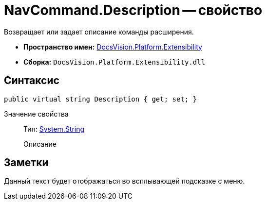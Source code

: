 = NavCommand.Description -- свойство

Возвращает или задает описание команды расширения.

* *Пространство имен:* xref:api/DocsVision/Platform/Extensibility/Extensibility_NS.adoc[DocsVision.Platform.Extensibility]
* *Сборка:* `DocsVision.Platform.Extensibility.dll`

== Синтаксис

[source,csharp]
----
public virtual string Description { get; set; }
----

Значение свойства::
Тип: http://msdn.microsoft.com/ru-ru/library/system.string.aspx[System.String]
+
Описание

== Заметки

Данный текст будет отображаться во всплывающей подсказке с меню.
